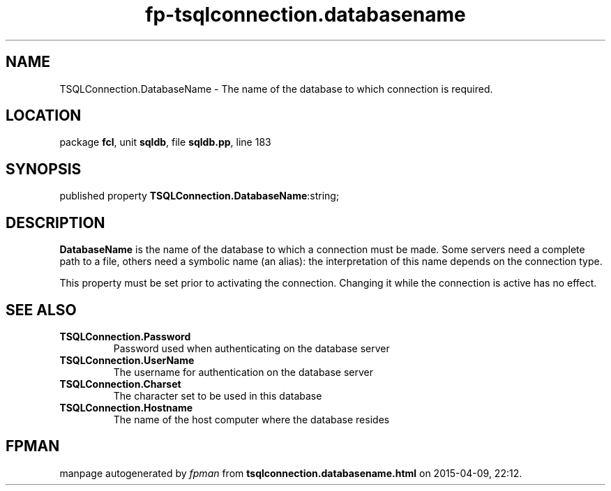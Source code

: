 .\" file autogenerated by fpman
.TH "fp-tsqlconnection.databasename" 3 "2014-03-14" "fpman" "Free Pascal Programmer's Manual"
.SH NAME
TSQLConnection.DatabaseName - The name of the database to which connection is required.
.SH LOCATION
package \fBfcl\fR, unit \fBsqldb\fR, file \fBsqldb.pp\fR, line 183
.SH SYNOPSIS
published property  \fBTSQLConnection.DatabaseName\fR:string;
.SH DESCRIPTION
\fBDatabaseName\fR is the name of the database to which a connection must be made. Some servers need a complete path to a file, others need a symbolic name (an alias): the interpretation of this name depends on the connection type.

This property must be set prior to activating the connection. Changing it while the connection is active has no effect.


.SH SEE ALSO
.TP
.B TSQLConnection.Password
Password used when authenticating on the database server
.TP
.B TSQLConnection.UserName
The username for authentication on the database server
.TP
.B TSQLConnection.Charset
The character set to be used in this database
.TP
.B TSQLConnection.Hostname
The name of the host computer where the database resides

.SH FPMAN
manpage autogenerated by \fIfpman\fR from \fBtsqlconnection.databasename.html\fR on 2015-04-09, 22:12.

